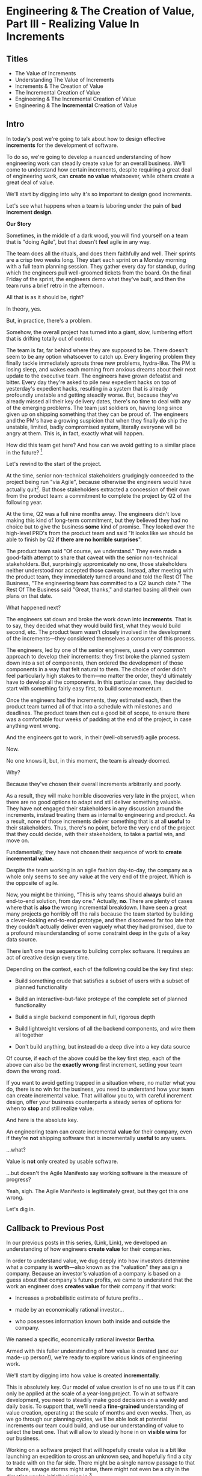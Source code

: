 * Engineering & The Creation of Value, Part III - Realizing Value In Increments
** Titles
 - The Value of Increments
 - Understanding The Value of Increments
 - Increments & The Creation of Value
 - The Incremental Creation of Value
 - Engineering & The Incremental Creation of Value
 - Engineering & The *Incremental* Creation of Value

** Intro

In today's post we're going to talk about how to design effective *increments* for the development of software.

To do so, we're going to develop a nuanced understanding of how engineering work can steadily create value for an overall business. We'll come to understand how certain increments, despite requiring a great deal of engineering work, can *create no value* whatsoever, while others create a great deal of value.

We'll start by digging into why it's so important to design good increments.

Let's see what happens when a team is laboring under the pain of *bad increment design*.

# I have come to believe it is *the* most important skill of a senior engineer (and of an engineering and product pair).

# This theoretical foundation will give you a powerful way to reason about your work. With practice (and some further tactics, to be explored in subsequent posts), it will allow you to find a path through the shifting chaos of reality to a valuable outcome for your business.

*Our Story*

Sometimes, in the middle of a dark wood, you will find yourself on a team that is "doing Agile", but that doesn't *feel* agile in any way.

The team does all the rituals, and does them faithfully and well. Their sprints are a crisp two weeks long. They start each sprint on a Monday morning with a full team planning session. They gather every day for standup, during which the engineers pull well-groomed tickets from the board. On the final Friday of the sprint, the engineers demo what they've built, and then the team runs a brief retro in the afternoon.

All that is as it should be, right?

In theory, yes.

But, in practice, there's a problem.

Somehow, the overall project has turned into a giant, slow, lumbering effort that is drifting totally out of control.

The team is far, far behind where they are supposed to be. There doesn't seem to be any option whatsoever to catch up. Every lingering problem they finally tackle immediately sprouts three new problems, hydra-like. The PM is losing sleep, and wakes each morning from anxious dreams about their next update to the executive team. The engineers have grown defeatist and bitter. Every day they're asked to pile new expedient hacks on top of yesterday's expedient hacks, resulting in a system that is already profoundly unstable and getting steadily worse. But, because they've already missed all their key delivery dates, there's no time to deal with any of the emerging problems. The team just soldiers on, having long since given up on shipping something that they can be proud of. The engineers and the PM's have a growing suspicion that when they finally *do* ship the unstable, limited, badly compromised system, literally everyone will be angry at them. This is, in fact, exactly what will happen.

# This is a team that is "doing waterfall with agile methods". Somehow, despite successfully applying agile *tactics*, they're still gaining the pretty nasty outcomes of waterfall.

How did this team get here? And how can we avoid getting to a similar place in the future? [fn:: Why didn't "doing agile" save them? Note: I am a huge believer in agile as a way to organize the work of a team. This post is about why agile tactics, as commonly practiced, are not enough. They are, in the terminology of my friends the mathematicians, *necessary but not sufficient*.]

Let's rewind to the start of the project.

At the time, senior non-technical stakeholders grudgingly conceeded to the project being run "via Agile", because otherwise the engineers would have actually quit[fn:: More accurately, because the engineers and product team were so confidently dismissive of the way the stakeholders *wanted* to run the project. The tech team derisively called the stakeholder's desired approach "waterfall". The stakeholders didn't really understand any alternatives to "waterfall", but they've been around software development for long enough to know "waterfall" is Bad, so they didn't force the question]. But those stakeholders extracted a concession of their own from the product team: a commitment to complete the project by Q2 of the following year.

At the time, Q2 was a full nine months away. The engineers didn't love making this kind of long-term commitment, but they believed they had no choice but to give the business *some* kind of promise. They looked over the high-level PRD's from the product team and said "It looks like we should be able to finish by Q2 *if there are no horrible surprises*".

The product team said "Of course, we understand." They even made a good-faith attempt to share that caveat with the senior non-technical stakeholders. But, surprisingly appromixately no one, those stakeholders neither understood nor accepted those caveats. Instead, after meeting with the product team, they immediately turned around and told the Rest Of The Business, "The engineering team has committed to a Q2 launch date." The Rest Of The Business said "Great, thanks," and started basing all their own plans on that date.

What happened next?

The engineers sat down and broke the work down into *increments*. That is to say, they decided what they would build first, what they would build second, etc. The product team wasn't closely involved in the development of the increments---they considered themselves a consumer of this process.

The engineers, led by one of the senior engineers, used a very common approach to develop their increments: they first broke the planned system down into a set of components, then ordered the development of those components in a way that felt natural to them. The choice of order didn't feel particularly high stakes to them---no matter the order, they'd ultimately have to develop all the components. In this particular case, they decided to start with something fairly easy first, to build some momentum.

Once the engineers had the increments, they estimated each, then the product team turned all of that into a schedule with milestones and deadlines. The product team then cut a good bit of scope, to ensure there was a comfortable four weeks of padding at the end of the project, in case anything went wrong.

And the engineers got to work, in their (well-observed!) agile process.

Now.

No one knows it, but, in this moment, the team is already doomed.

Why?

Because they've chosen their overall increments arbitrarily and poorly.

As a result, they will make horrible discoveries very late in the project, when there are no good options to adapt and still deliver something valuable. They have not engaged their stakeholders in any discussion around the increments, instead treating them as internal to engineering and product. As a result, none of those increments deliver something that is at all *useful* to their stakeholders. Thus, there's no point, before the very end of the project that they could decide, with their stakeholders, to take a partial win, and move on.

Fundamentally, they have not chosen their sequence of work to *create incremental value*.

Despite the team working in an agile fashion day-to-day, the company as a whole only seems to see any value at the very end of the project. Which is the opposite of agile.

Now, you might be thinking, "This is why teams should *always* build an end-to-end solution, from day one." Actually, *no*. There are plenty of cases where that is *also* the wrong incremental breakdown. I have seen a great many projects go horribly off the rails because the team started by building a clever-looking end-to-end prototype, and then discovered far too late that they couldn't actually deliver even vaguely what they had promised, due to a profound misunderstanding of some constraint deep in the guts of a key data source.

There isn't one true sequence to building complex software. It requires an act of creative design every time.

Depending on the context, each of the following could be the key first step:

 - Build something crude that satisfies a subset of users with a subset of planned functionality

 - Build an interactive-but-fake protoype of the complete set of planned functionality

 - Build a single backend component in full, rigorous depth

 - Build lightweight versions of all the backend components, and wire them all together

 - Don't build anything, but instead do a deep dive into a key data source

Of course, if each of the above could be the key first step, each of the above can also be the *exactly wrong* first increment, setting your team down the wrong road.

If you want to avoid getting trapped in a situation where, no matter what you do, there is no win for the business, you need to understand how your team can create incremental value. That will allow you to, with careful increment design, offer your business counterparts a steady series of options for when to *stop* and still realize value.

And here is the absolute key.

An engineering team can create incremental *value* for their company, even if they're *not* shipping software that is incrementally *useful* to any users.

...what?

Value is *not* only created by usable software.

...but doesn't the Agile Manifesto say working software is the measure of progress?

Yeah, sigh. The Agile Manifesto is legitimately great, but they got this one wrong.

Let's dig in.

# The engineers had, of course, complained that the product team hadn't sufficiently defined the product for them to give a good estimate. But they always made that complaint.

# The product team complained (to each other, over drinks), that the engineers weren't willing to stand behind their commitments.

** Callback to Previous Post

In our previous posts in this series, (Link, Link), we developed an understanding of how engineers *create value* for their companies.

In order to understand value, we dug deeply into how investors determine what a company is *worth*---also known as the "valuation" they assign a company. Because an investor's valuation of a company is based on a guess about that company's future profits, we came to understand that the work an engineer does *creates value* for their company if that work:

 - Increases a probabilistic estimate of future profits...

 - made by an economically rational investor...

 - who possesses information known both inside and outside the company.

We named a specific, economically rational investor *Bertha*.

Armed with this fuller understanding of how value is created (and our made-up person!), we're ready to explore various kinds of engineering work.

# In particular, we're ready to analyze [explore, dig into] a wide variety of different *demands* that are frequently made of engineering teams, by people across the company who believe that solving problems in their area will certainly absolutely for sure no questions asked create value for the company.

# We will develop the key questions to ask, to determine if those people are correct or misguided in their beliefs about what engineering should work on.

# XXX Make Above Suck Less (MASL)

We'll start by digging into how value is created *incrementally*.

This is absolutely key. Our model of value creation is of no use to us if it can only be applied at the scale of a year-long project. To win at software development, you need to steadily make good decisions on a weekly and daily basis. To support that, we'll need a *fine-grained* understanding of value creation, operating at the scale of months and even weeks. Then, as we go through our planning cycles, we'll be able look at potential increments our team could build, and use our understanding of value to select the best one. That will allow to steadily hone in on *visible wins* for our business.

# [that will create the most value.]

Working on a software project that will hopefully create value is a bit like launching an expedition to cross an unknown sea, and hopefully find a city to trade with on the far side. There might be a single narrow passage to that far shore, savage storms might arise, there might not even be a city in the direction you're initially aiming in.[fn:: Have you ever worked on a months or years-long project which was, ultimately, a total failure? Did that not feel like you'd utterly lost your way? Like you'd been blown so far off course, you couldn't even remember what you'd been trying to do in the first place?]

# What is useful about this metaphor is that it makes it enormously clear that you can't make all your big decisions up front and stick to them.

You can't make all your decisions up front and then just stick to them.

You need to *steer*, every day and every week. You need to constantly update where you're trying to get to next, based on what you've learned so far.

An understanding of value creation will let us *steer* as we build.

So we can ultimately arrive at a form of business success so obvious that no one can deny it. Actual present money flowing in, right now, not just in probablistic estimate form.

# day-to-day. It will, if you'll indulge a lofty metaphors, allow us to cross a choppy sea of uncertainty,

But we need the guidance on what to do, each day, to get to that far shore.

Let's dig in.

** Incremental Value Is Created By Acquiring Evidence

# The Acquisition of Evidence

# Let's start with a classic tension:

# Stop me if you've heard this one before:

Let me sketch in a situation that you've definitely never heard of before or experienced personally.

 - Your company desperately needs a new product, it's all the CEO can talk about

 - Your engineering team desperately needs to stop clawing their eyes out every time they deploy to production

How should an engineering decide what to do with their next increment of work? Should they work on a new product, or on smoothing out deploys? Which will create the most value?

One common way to frame the question is: should the team work on the *business* problem (new product), or the *engineering* problem (deploys)?

Hold it right there, Mr Common Way: these are *both* business problems. They are both opportunities to incrementally create value.

But which of those opportunities should we work on *today*?

It's depressingly common for people to consider the new product opportunity much more urgent because it seems like the only way to create "immediate" value. A reduction in deploy pain feels a lot less urgent, because it will take such a long time for that improvement to impact profits for the business (and we just said profits are value, right?)

That perspective is *profoundly wrong*. Remember, company value is a rational investor's *current* probabilistic estimate of *future* profits. Therefore, crucially, value can accrue *immediately*, even if the actual increase in profits will take a very long time to land.

What?

Let's see how this could happen.

It's a Tuesday morning. Bertha, our economically rational investor, is having her mid-morning tea. As she drinks her tea... something... happens. That... something... causes her to change her beliefs about your company. She suddenly becomes much more optimistic. That something makes her *double* her probabilistic estimate of future profits. Now, Bertha is standing in for all rational investors, so if she changes her mind, so will the mass of other investors. And the value of a company is simply what those investors are willing to pay for it. So, in that moment, whatever the... something... was that made Bertha change her mind has made the company as a whole *immediately* double in value. In the moment she changed her rational mind.

Why on earth would Bertha suddenly change her mind about expected future profits?[fn:: She's *rational*, so you can't answer "There was something in her tea." Even if you're kind of tempted to.]

For exactly one and only one reason: beause she sees a new piece of *evidence*.

Bertha *only* ever changes her estimate of future profits if she sees evidence. That's what it *means* to be rational.

Does this idea of doubling an estimate of profits due to new evidence seem ridiculously far-fetched? In 2024 and 2025, this is *precisely* what happened to a variety of companies in the AI space. Their valuations skyrocketed as evidence accrued about the potential for AI to generate massive future profits. And those valuations went through the roof even though every single one of those companies was, in the present, incredibly *unprofitable*. They were all sinking just incredible amounts of capital into building models and data centers, and losing money just as fast an investors could hand it to them.

Now, for most teams, there's nothing they can do to get Bertha to double her estimate of future profits by way of a single piece of evidence. But there's a great deal they can do that will cause her to slightly increase her estimate.

If a team somehow gets economically rational Bertha to change her mind this way, that team creates some value for their company *immediately*.

A team that creates evidence, today, of a future increase in profits creates incremental value, today.

Let's dig in to our decision between "building a new product" and "improving deploys" to start to see how this model can be used.

# Let's see how that plays out for our two potential investment opportunities.

** Evidence For New Products & Deploy Improvements

For the new product, a form of evidence that would cause Bertha to change her estimate of future profits would simply be customers *purchasing* the new product.

But even best case, that's likely months or years in the future.

What might be some incremental forms of evidence?

Maybe the team has built a rough prototype, and the sales team took that into the field. Every customer who sees the prototype is excited, and starts talking about how, exactly, they'll find budget to purchase.

That would be powerful evidence.

Or, even earlier, maybe the team had conversations with customers and discovered that customers are already spending money to try to solve the problem the product focuses on.

Each of these outcomes would provide Bertha with a different form of evidence that this new product will allow the company to keep growing revenues, and therefore profits, over time. Each of those pieces of evidence would therefore, in the moment they were acquired, immediately increase the value of the company (by different amounts, to be clear)[fn:: Current revenue *is* a powerful predictor of future revenue. Which is why investors short-hand valuation by simply picking revenue multiples. But, inside a company, as we're evaluating fine-grained activities, we need a more nuanced model].

A team that *acquires* that evidence therefore incrementally creates value for the company.

How could incremental value creation work on the deploy side?

First off, we're going to say that, because Bertha is rational, she has read Accelerate [link]. She therefore understands that frequency of deploy is predictive of an increase in future profits. (Yes, your CEO may not be as rational as Bertha, see some ideas in [link] for how to get buy-in to this kind of technical investment).

As above, we can work backwards in time to earlier and earlier forms of evidence.

If the team can demonstrate a significant increase in deploy frequency, Betha would happily increase her estimate of future profits.

But that might take a long time to achieve. What are some incremental steps, that could cause Bertha to increase her estimate?

The team might, after some work, identify a bottleneck in the deploy process. Bertha would see the identification of the bottleneck as evidence that the team will later be able to improve deploy frequency.

It could even simply be the team *measuring* deploy frequency, if it wasn't measured before. Again, a rational investor would see that as improving the odds that the team can later improve the frequency of deploys, and therefore, in the moment the team was able to start measuring, would immediately increase their estimate of future profits (by a small amount, to be clear).

This may sound a bit abstract or hard to believe, but, in extreme cases, almost all engineers already intuitively understand this.

# Name the engineer? Jorja?

Say an engineer joins a B2B SaaS company, and knows that they were hired because the company urgently wants to build a new product over the succeeding year. However, on their first day, that engineer discovers to their horror that the company only ships to production *once per quarter*. In such a situation, just about every engineer I know would tell their leadership that improving deploy processes should be their top priority.

That engineer would not make that case because more frequent deploys "feel good" to them. They'd advocate for that work because they know in their bones that their new company has absolutely zero chance of shipping a new product in a year if they can only deploy to production four times during that period.

If that engineer then managed to get deploys happening *once per week* (aka c. 10 times more often), they would feel like they had created a ton of value for their company.

*And they would be right.*

# Say that, after their first two months of work, the new engineer has cleaned up a variety of issues, and now, when they look at their little deploy frequency graph, they see that, for the most recent three week period, deploys were happening once per week. A fully economically ration investor who understands the impact of deploy frequency on product development would look at that graph as *evidence*, and based on that evidence, would *immediately* ascribe a higher likelihood of the company successfully developing a new product and thus increasing profits.

# The moment that graph exists, and could be shared with a rational investor, the company *immediately* becomes more valuable. Even if the actual revenue comes in much later.

The acquiring of evidence is one of the most powerful ways to understand the incremental creation of value.

Of course, there's every chance that your key stakeholders neither understand nor believe this. That's okay! By having this understanding yourself, you'll be able to advocate for work which, over time, pays off.

You might be thinking: but we can't quantify this! And if we can't quantify it, how can we possible use it to make decisions? This is a fair concern. As we dig into the various ways evidence creates value I think you'll find that there are often continuous tradeoffs happening, so you don't need much in the way of precision. But I'm super curious about exploring quanitification as a means to unlock rapid decision-making. If you've taken a shot at making that work, please let me know what you've learned! Or if you *want* to take a shot at making that work, ooooh, please reach out!

To understand how to apply this model for understanding engineering work, we're going to dig into a variety of situations, and illustrate the key questions you can ask, if you want to maximize the value you and your team can create, with the hours of work you're spending, right now, by asking: "What evidence would Bertha need, to increase her estimate of future profits?"

The evidence/estimate frame will cast a light into many murky areas.

** [Bad Prose] Why The Classic Agile Skateboard To Car Cartoon Is Wrong

# Aka,

You know that classic cartoon that depicts what agile is and isn't?

If not, here it is:

[link]

I want to make a case that this cartoon is both profoundly right, but, in a *very* important sense, also profoundly wrong.

Let's start with the ways it's right (and therefore has seen deserved, widespread popularity).

There are two things that the cartoon captures, about a well-run agile project.

First, by steadily building something that customers can *use*, you can get feedback from customers are you. The customer goes from sad to happy in increments, each of those is a chunk of evidence that you're moving in the right direction.

Part of why waterfall fails is that it doesn't let you check as you go, to see if what you're building actually makes customers happy. Building something simple and then expanding outward is often (thought not always!) the right strategy.

The second thing that the cartoon usefully hints at is more on the engineering side. At each step, there's an end-to-end thing. Another classic failure more of waterfall projects is to build big, complicated things in isolation, and delay the integration of the parts until later. That leaves far too many nasty surprises.

Okay, if that's all right, why is it also profoundly wrong?

Two things.

First off, it's far too linear. No one gets anything wrong or has to learn and adapt. That's so fundamental to value creation, the cartoon damagingly suggests that you're just marching along, making customers happier and happier, with an ever-and-ever better machine for transportation. This is just not at all how it plays out in reality.

Second, increments of value are often created *not* by simply making customers incrementally happier, but by various action which create evidence. In our model of a set of possible product opportunities, *identifying* a good one, or eliminating a bad one, create considerable value. That doesn't show up in this visualization at all.

Let's see how that could look, for a team trying to develop a new product, in cartoon form.

First off, a smart team doesn't start with a product (aka solution) idea, instead, they start with a customer *problem*. See Escaping the Build Trap for more on this.

[Picture of an upset customer]

But, again, remember, we're thinking in terms of pipelines and portfolios. So they start with a *set* of such potential problems, ala:

[Picture of 5 upset customers, maybe numbered, or different kinds of upset? Different strings of sweary characters? Maybe in different boxes]

[Dotted/faint lines emerging from a single box to five other boxes, fanning out, all very faint]

Each of those could lead to a further work:

[Show multiple lines fanning out from each of those.]

For their first increment, they're trying to pick one of the customer problems to work on. They don't currently have a good estimate of the likelihood of success (aka increase in profits) from going along each arc.

They want to create evidence to make a decisin.

In their first increment of effort, they do a mix of a couple of different kinds of work.

For some of the problems (say, "#!" and "@#$"), the team is quite confident they can build something. But they're deeply uncertain if this is, like, a genuinely painful problem for customers, or just something they enjoy complaining about.

To learn more, they dust off their copy of The Mom Test and talk to a bunch of customers.

[Maybe, picture of someone asking someone else questions, wearing a mom t-shirt?]

But, for this other one, they know customers care intensely about it, but are completely unclear on if they can even solve it (maybe it depends on having access to data  they're not sure they can get).

For that one, the engineering team does a spike of research, actually building a bit of their data collection, to see what's possible.

[Picture of either someone typing, or maybe of the team building some weird bits of a machine, in a test lab]

At the end of the increment, they've collected evidence of which path is most likely to lead to future profits.

[Picture of one arrow coming out being much thicker or darker or colored green, maybe label all the arcs with estimates of future profits, all quite low, based on what is currently known]

Someone therefore can *make a decision* about what to do next.

So they move on to the next increment:

[The box darkens]

Again, there are key questions to answer, that will determine what they do next. Having selected a problem to solve, perhaps they're now understanding how a product that they can build actually *will* solve that problem.

[Show the fan out from the current box, make it clear what it is. Save for later the arrow that runs back to the earlier box, but add that before I move on]

What should the team do in this increment? Again, remember that they want to increase the odds of improving future profits. Therefore, ultimately, they need to pick which arrow to follow, which subsequent box to move to.

Remember how someone made a decision? Well, they need to do that again.

You'll notice something, perhaps. Once you understand that value creation means picking your way, in a exploratory fashion, across a graph of options, you can understand that the key thing a team is doing, during each increment, is enabling a good decision about what to do next, aka, what edges to choose out of the current node.

There's a marvelously powerful thing this unlocks: build your milestones explicitly around decisions. I'll write more about that in a subsequent post.

Gotta have a footnote about Maxwell's Demon, who always just picks the right thing to work on, in every moment. Some sprint team should be named Maxwell's Demons. Or maybe Maxwell's Daemons.

Walk through the math on how going into a node, and then coming back out, increases value.

What... is the math? The expectation can be improved by digging in? But shouldn't that fit into the expectation? The expectation can go down, due to bad discoveries. So then something else becomes higher expectation.

Or maybe also show that these expectations, early on, are quite broad.

Based on what is known now. So we *don't* bake in the assumption that the team will do smart things.

So, early on, it's gone from very low odds to, one of them being, like, sliiiightly better odds, but just barely. So then, the returning to the earlier one is an increase, and it's not like you're going from 70% likelihood and dropping back to 20%.

But if you do, that's okay! Kill early.

Can draw out the point that startups mostly don't work this way. VC's do. They just invest in a variety of things, are clever about making sure they can maximize the wins, and then try to convince a bunch of impressionable young people that their best odds of making money is to commit to a single idea.

You are the dice.
** How Do People Make Demands Of Engineering? Let Me Count The Ways

To think about the kinds of work engineers can do, I'm going to speak to the kinds of requests made of engineering. Except, to match up more fully with my lived experience, I'll name them as "Demands", not "Requests".

# We're going to start each one from the perspective of a "problem" that someone might want an engineering team to solve. We'll characterize those as "demands".

I'm going to break the demands made of engineering into a few buckets, based on where, in the organization, I've typically seen such demands come from. Why do this? People rarely come to engineering teams with truly clear thinking about overall company value creation and their place within it. Rather, they're just about always worried about some local problem for their function, which they then try to dress up in impressive and/or moralizing terms (e.g. "This is a huge opportunity!", or "Don't you care about the customer?!")

So, by looking at the different buckets, we can develop means to map from the "local" concerns of those functions to overall company value. Which is what we need to do, if we're going to make good decisions about which problems to solve, aka, how to spend our time.

*** Sales & Marketing

Typical demands:

 - Develop new products

 - Add features to existing products

 - Fix bugs in existing products

*** Internal Operations

E.g. the customer support desk, the data ingestion team, a business intelligence group, the warehousing and fulfillment teams.

Typical demands:

 - Automate repetitive work

 - Handle exceptional/severe problems

 - Add support for a new operation

*** Engineering

Typical demands:

 - Clean up or replace "bad" code

 - Upgrade or retire old infrastructure

 - Make it easier to deploy changes to production

 - Address system performance issues

*** Product

Haha!

The product team is the people of whom demands are made! They have the awesome power of saying no to people (aka prioritization), and with it the attendant awesome power of everyone being kind of mad at them, all the time!

This is the "product function" at its heart---disappointing people by saying no.

If you don't have a product team, or if your product team seems to be kind of a project management team in disguise, you can figure out who is serving the product function by asking: Who gets to/has to disappoint other people? Who decides which problems are important enough to solve? Who continually updates their understanding of reality to adjust the answers to those questions as you go?

There are plenty of situations [cases, times] where the person doing the "product funtion" is actually an engineering leader.

One sign that this might be the case is that various IC engineers on the team are frustrated with that leader for "not allowing them to deal with tech debt".

Engineers are, to a first approximation, *always* frustrated with someone for not letting them deal with tech debt. if the engineers focus that frustration on an engineering lead instead of a nearby product manager, that could be a clue about who is serving the product function.

** Who Evaluates Demands of the Engineering Team?

Company value is created by acquiring *evidence* that will increase Bertha's probablistic *estimate* of future profits.

How can an engineering team create value, when confronted with the kinds of demands we've just sketched in?

What questions should they ask, to orient?

What answers might they hear that could make them push back?

"Wait", you might be saying, "isn't this the product manager's job?"

"In fact," you might further say, "didn't you just tell me, Dan, that the product team is the one of whom demands are made? Shouldn't *they* be digging in, on these questions?"

Look, I'm going to be blurring the line between engineering and product here, and *I make no apologies for this*.

I have *never* seen a high-functioning engineering team where the engineering lead wasn't able to think like a product manager. So, if you're an engineering leader, even if your product peer will ultimately make the prioritization calls, I *highly* recommend that you understand how your team's work could ultimately turn into value for the company. To excel at your job, you need to be an *active partner* in that prioritization decision.

Note: if your product peer doesn't currently seem interested in that kind of partnership, being able to speak to potential value can be a very powerful way to gradually change the dynamic between you. Unsurprisingly, this is a common topic of my coaching practice: helping engineering leaders earn their way into a greater degree of influence and partnership. I wrote about a form of this in <Fixing the Engineering/Stakeholder API>.

On the other hand, if you're a product manager, I think I'm describing a core function of your job? Hopefully that's kind of useful?

"But wait, Dan", you might still be saying, "my team doesn't have a PM."

I have seen... some... high-functioning engineering teams that didn't have a PM.

But, honestly, not that many. There's simply too much to do, across the two functions, to have one person have both the skills and the capacity to handle both. If you get rid of your PM's, your "product-minded" engineering lead can easily find that that they're spending all their time talking with stakeholders and/or trying to triage concerns from the help desk, and/or preparing for meetings with the exec team, and/or trying to quickly learn customer interview or presentation design skills, etc. Aka, they're just being a PM. And, every day, they're feeling like they're doing an increasingly bad job of staying on top of the evolving architecture of their systems, or mentoring promising early-career engineers, or steadily flushing out key risks and opportunities, etc. Aka, they're not being effective as an engineering leader. There's a conversation I find myself in, not infrequently, with young engineering leads who have found themselves in this situation and are thinking about leaving their jobs.

In short: I believe Product Managers can be *extremely* valuable! Don't get rid of them lightly!

Yes, at a somewhat painfully wide variety of places, the PM's may be doing a poor job (though I'm always suspicious of structural reasons as well as weak performance). In my in-no-way humble opinion, the optimal answer is just about *never* to simply get rid of product. I believe this passionately. (again unsurprisingly, this is very much the kind of thing I help my coaching clients wrestle with).

Okay, I'll get off my soapbox now.

** Sales & Marketing Demands

First off: Sales & Marketing-sourced problems are somewhat distressingly often seen as the only economically valuable problems for the engineering team to work on.

Of course, company leaders won't say it in those flowery academic words. They'll instead talk about adding new products or fixing bugs as addressing "actual business problems", or "being customer-centric". By which they're demonstrating that they consider problems identified by other parts of the business as *not* real business problems, or as not serving the morally pure purpose of centering customers[fn:: Look, if you've managed to work at a company where a push to be be "more customer-centric" *didn't* immediately become a means for powerful people to sabotage the prioritization process by elevating their evidence-free opinions about customers into moral imperatives, I'll be thrilled to hear about it. But I am batting negative one thousand on that one.].

We're going to avoid falling into that trap.

*** Develop New Products

This one feels obvious, right? If the engineering team can build a new product that customers will pay for, then Bertha, our economically rational investor, will happily increase her estimate of the future stream of profits, and thus the value of the company will increase.

Great, we can move on---

Waitwaitwait.

Understanding value creation *during* new product development is a total cesspit of confusion. In particular, there are a couple of extremely common anti-patterns to watch out for.

Here is the absolute key to understanding the *incremental* creation of value, as you work on developing a new product:

Bertha, being economically rational, *doesn't think you're going to succeed*.

Most new product development efforts *fail*.

Most new product ideas *fail* (especially as they are initially conceived of).

# Everyone at your company are sort of joining hands and agreeing to pretend this isn't true. Because it would be depressing to go to work every day on something you thought was likely to fail, right? Trick: turn failure into success. How, by adopting a portfolio/pipeline view, and celebrating evidence that lets you winnow bets out of your portfolio. Most sales calls do not turn into conversations. Does the sales team spend an incredibly long time debating about who to call? Or staying on the line with someone who is clearly not going to buy? No, they put in their hours, they "build pipeline", and they spend their time wisely.

An economically rational investor will look *extremely suspiciously* at your CEO's optimistic PowerPoint deck, the one that explains how the new product your team is going to develop will double revenue over the next three years. Bertha has seen *plenty* of such decks. Very few of those companies actually achieved the promised increase in revenue (and, essentially *none* achieved that increase in revenue without significantly changing their original plan).

To understand value creation in new product development, you should think of your company as considering a *set* of product ideas it could potentially invest in. At any moment, your company doesn't actually know which product ideas (if any) in that set will turn out to be both valuable for customers and feasible to build.

A rational investor will therefore assign a weighted average across all of them -- and, unless you have evidence, that weighted average will be *very* low (because so few product ideas work out)

# If, say, on average one out of ten of product ideas turn into a modest increase in profits, then Bertha's *current* estimate of future profits will be one tenth of that modest increase.

Given this context, value is created during new product development by two activities:

 - *Learning* which product idea, if any, are both valuable and feasible

 - Actually *building* those products

The best teams *interleave* these two activities, so that they iteratively hone in on a product customers will pay for, steadily learning and adapting as they go.

There are two classic failure modes companies fall into, here:

 1. They try to do all the learning before they start building

Aka, conduct full market research before a team can start, try to analyize it all up front, and then fully commit to a single bet.

 2. They try to do the building, "as fast as possible", by not slowing down to learn as they go

Just go with what some executive is "certain customers want", and don't do anything to learn from customers and/or reality as you build.

Given that evidence creates value, a team building a new product should be eagerly pursuing evidence. They should bias towards building to learn -- building their product in a smart sequence that lets them test their biggest risks at every moment.

For more on this idea, see my talk Risk, Information, Time & Money

*** Add Features To Existing Products

*** Fix Bugs In Existing Products
* Scraps/Thinking
** Morning Walk Thinking <2025-09-28 Sun>
I've got a tiger by the tail.

I do like that I'm speaking to the "immediacy" of value creation.

Could maybe back up and frame the entire thing around increments, around the incremental creation of value.

Why are increments important?

So you can stay on track -- building a big piece of software in increments is important because it allows you to learn and adapt.

The exact same thing is true of all software work -- you need to see if you're creating value, and if you're not, adapt.

But the increments are tricky.

Maybe, show the classic Agile skateboard picture -- this is profoundly wrong (even though it's usefully right, at the same time). Yes, you should hook your software up all the time, but you shouldn't always have a thing that is useful to a user.

The first picture is asking someone about where they need to go every day

The second one is building 5 different engines and testing them.

The third one is experimenting with different sales models.

Could I show that with arrows going off in different directions, so it's finding a path through decision space? Visually? That's an interesting idea.

And that does maybe give me a way to make clear that each moment, each key milestone, is a *decision*, not a deliverable.

I still want to find a way to give the reader that sort of actionable, useful when/not useful when.

Definitely frame the portfolio/pipeline thing as a way to make the economics manifest, and enable better decisions. And to unlock good bits of human nature, and point stakeholders at useful decisions.

Also, this is clearly exploding into something between a series and a book, embrace that.

Key Q: if I want to touch both on the immediacy of value creation (the incremental creation of value), *and* some specific tactics for new product dev, should I make that one post or two.

It could be two, as long as the first is grounded enough in reality to not be purely abstract.
** Random Thinking
The "this is valuable when/not valuable when" thing worked super well.

I do really like the idea of unifying across product/engineering/operations, showing them all with a common, true view.

What if I make a central point about the unification, so I can show both top-down and bottom-up concerns through a common lens?


** Good/Bad Engineering Activities
*** Rapidly Banging Out Prototypes
*** Building Complex Data Pipelines
*** Cleaning Up Horrible Code
*** Investing in "DevOps" or "Dev Experience"
*** Retiring/Upgrading Old Infrastructure
*** Developing New Products to Expand TAM or $/Customer
*** Adding Features for Big Customers
*** Making It Possible to Sell to Smaller Customers
*** Making Internal Operations Easier
*** Making Onboarding Easier
*** Writing Lots and Lots and Lots of New Code, Super Fast

** Contextual Situations
Can I run that through. What are my four forms of value so far?

Existing Forms of Value:

 - "This Code Is a Nightmare From The Black Depths of Hell"

 - "Deploying To Production Saps My Will To Live"

 - "I Can't Find a Moment to Think"

 - "The Database Is On the Verge of Death And No One Cares"


** Possible Titles
Turn "Engineering Concerns" Into Potential Value, I

The Landscape of Potential Value

The Unifying Force of Potential Value

Seeing Engineering Work Through the Lens of Value

Engineering & The Creation of Value, Part III


** Scrap
It covers both "simple" situations, like closing new customers who add to this year's top-line revenue, but also more nuanced ones, like, a team that rapidly chews through three different product hypotheses, invalidates two of them and makes a critical discovery about a third. That key discovery creates *evidence* that the company is on the verge of building a valuable new product. Bertha, in reviewing that, may even consider that action as having created a greater probabilistic increase in future profits than closing a few new customers (though, note, closing those new customers can create evidence that the company can keep growing, which, in some situations, might be the most important evidence of all).

* Mini Todos
** TODO Rewrite opening to focus on value of increments
Possibly use the "waterfall in disguise" there
** TODO Throw in link / quote to Rewrites post
** TODO For New Product + Deploy pain, show bad alternatives (first?)
** TODO Maybe: separate New Product + Deploy Pain
So that I'm not asking to compare them, I'm saying, how do you see value here.

Maybe, start with Deploy Pain, since it's less obvious.

And then, I can do my "New Product" is obvious, right? Not, really
** TODO End with teaser of "How do you select the most valuable increment?"
Or is that "which evidence is most valuable?"

So I'm setting it up for "The one that steers into the biggest risk" = gathers
** TODO Further tease for "how do you set goals for teams"

* Old Turn "Engineering Concerns" Into Potential Value, I
** Intro
# Getting a Handle on Interruptions

# Hmm, When You Put It That Way, That Does Sound Pretty Important

# Can Bertha Help Tame Interruptions?

Now, armed with a fuller understanding of value [link], we're ready to look at issues engineers tend to be concerned about.

We'll look for ways to turn those from vague worries into potentially valuable *investment opportunities*.

We'll ask: What Would Bertha (our economically rational investor) Say?

Then, we'll share ideas on how you to make the potential value *visible* to stakeholders.

Today, we'll dig into one such challenge, which engineers might experience as:

** "I Can't Find a Moment to Think"

Wouldn't it be great if your engineers had time to, say, *do software engineering*?

But instead, every day they face a relentless stream of *interruptions* from people across your company:

 - *People who work directly with customers pinging them about bugs and feature requests (and bugs that are actually feature requests)*

   Every one naturally at the highest priority!

 - *Follow ups and status checks and nudges about those bugs and feature requests (and bugs that are actualy feature requests)*

   And I have some bad news.

   People who work in sales are often very good at advocating for issues that affect "their" customers.

   I mean, look, they didn't get into sales because they're *bad* at persuading people to do things![fn:: I once asked my friend Marion, who was running sales at Ellevation, what it's like to interview sales people, who are, by their very nature, skilled at presenting themselves optimally, and she rolled her eyes and said "Oh my god it's the worst".]

 - *Weird bits of operational work only engineering can do*

   The still-largely-manual work to set up data integrations for new customers, or the monthly data pull for the BI reports.

Worse yet, the interruptive requests often fall most heavily on your most experienced engineers (because they're the ones who know how to solve all the wonkiest problems)

And that's *especially* true if those engineers suffer from the misfortune of *being nice*.

(I have vivid memories of standing by Tom Hare's desk at Wayfair, watching just a parade of people from the operations teams "wander by", each asking for Tom's help to fix some weird edge case. Tom was such a good engineer! And so nice!).

# That said, he did end up marrying one of those ops stakeholders -- hi Lauren! -- so I guess that worked out okay in the end?

*** Potential Value: Reduce Opportunity Cost *And/Or* Improve Operational Outcomes

This situation isn't just *unpleasant* for the engineers.

It may represent a serious *opportunity cost* for the company as a whole.

As in, there might be something else, that the engineers *could* be doing, which would create *more* overall company value than their current work.

But, and this is important, just because the current work is interruptive and not much fun, *doesn't mean it's not creating value*.

So we're going to dig in, with Bertha at our side, to understand the situation in more detail -- and then be ready to advocate.

Let's imagine the engineers on the team spend, among them, a few dozen hours each month doing the following two "distracting" things:

 1) Fixing edge case bugs for a small set of extremely vocal customers

 2) Setting up data integrations for the customers who onboard in that month

What is the value being created by each of these activities?

aka, what is the effect on Bertha's probabilistic estimate of future profits?

That is what we'll have to understand if we want to make a case for the engineers doing *something else*.

Let's take them each in turn.

*** 1) Fixing Edge Case Bugs

Aka, Sometimes We Should Just Let the Wheel Squeak

Let's imagine that the engineers and/or their PM's do some investigation and discover the following things are true:

 - These customers represent a tiny fraction of the company's revenue

 - They're not particularly *representative* customers

   A common case for this is that they were acquired *early* in the company's history, but they're not actually in the key segment. But they have high expectations of responsiveness.

 - They are very unlikely to cancel -- although they're *always* complaining about bugs, but none of the customers have left in a long time.

In this case, it ;

# Likely nearly purely opp cost, key is how to make this visible, answer = a) lightweight tracking of time, then use that to b) set up triage to bring it out in the open, and c) force a one-time budget or cost.


*** 2) Setting Up Data Integrations for New Customers

aka, Enabling Customers To Use The Product They Paid For

Let's imagine that the investigation led to finding that there genuinely is no other way.

If they *didn't* do this, there would be some likelihood

Say that decreases the likelihood of those customers churning by some amount. Then we can look at the value of the

If, instead, theywhen they could have been developing a product that opens up a new segment for the whole business... that might represent a loss of overall company value (where, again, value is a probabilistic estimate of future profits).

But, of course, that tends to be completely invisible to stakeholder and decision-makers.

There are two distinct ways that Bertha understands the potential for value here, and thus two distinct forms of visibility.

First, Bertha suspects there might well be value for the company if the engineers could spend *less time* on all this interruptive work.

In this belief, she is likely heartily joined by both the engineers *and* their immediate stakeholders.

Spending less time on reactive work could free the engineers up to work on things that would be more valuable (hopefully) and more fun (definitely).

# more fun for them and more in keeping with the product team's immediate goals.

If that "other" work were likely to lead to greater profits in the future, Bertha will happily ascribe real value to replacing the reactive work with that "something else".

Visibility on this "engineering capacity" front is fairly straightforward: you want to simply make it clear *how much time* the engineers are spending on operational work (with some multiplier for interruptions, since they blow up focus).

Just viewing the capacity consumed by reactive work can sometimes motivate a real investment to speed up or fully eliminate interruptive tasks the engineers are currently responsible for.

You can build visibility into the "capacity spent on reactive work" by some combo of:

 - Surveying engineers on a regular basis as to how much time they're spending on the reactive work

 - Tagging and tracking tickets

 - Shadowing an engineer for a day or two

 - Setting up a formal triage process to bring reactive work out into the open

All of that can help create enough visibility to make a case for investment, in particular if there's a way to *reduce* the reactive work.

However, that's not the whole story.

The reactive work, thankless though it may be, is very likely creating *some* form of value for the business.

Bad news: *Bertha cares about that value, too.*

If fixing bugs, or restoring the site from outages, or correcting data issues in production keep customers renewing, then Bertha will not be happy if your team simply stops doing that work.

The trick here is to spend a bit of time understanding the *positive* value of what your team perceives as reactive work.

If you can really dig in on that side, you might be able to find creative ways to restructure how much work gets to your team, or make a real investment to eliminate a whole class of issues at a deeper level, or even, propose moving the work *off your team* altogether and finding a home for it somewhere else in the organization.

Those kind of major investments or shifts can be economically rational, but those aren't easy pitches to make, unless you can show the *positive* value to the business, *beyond* just saving time for the engineers.

E.g. say your engineers spend time every sprint helping set up data import configurations for new customers.

Even if they were to invest in better tooling, they can't automate it all away, because setting up each new customer requires carefully reviewing sample data files, testing out imports and diagnosing failures, helping the customers fix subtle issues on *their* end, etc.

Imagine you were go to an Important Person at your company and say, "We'd like create a dedicated Data Operations team"

And the Important Person looks august, and says, "Okay, why?"

And you say, "So my engineers can spend less time on new customer onboarding."

Here's a problem: there is a risk that Important People will hear that as a form of *complaining*.

Everyone's job has certain unpleasant and/or boring parts. Most Important People have developed the skill of ignoring complaints that they hear as: "Part of my job isn't fun, can I stop doing that part?"

You really don't want them to hear this suggestion in that light.

You might be able to make a more effective case by saying something like:

/"It currently takes three weeks to onboard new customers. Delays in the back and forth to setup data imports are the main driver./

/That work is currently being handled by the engineers, but:/
  /a) Engineers are expensive, and/
  /b) it often takes a few days for an engineer to find time to review a question from customers, which adds a lot of delays and frustrates customers./

/We'd like to talk about finding a better home for that work, so we can both improve onboarding times and reduce costs./

/Our early estimate is that 70% of the work can be done by the more technical members of the help desk, if we can carve out time for them, and the engineers can build some basic tooling."/

That's speaking to potential benefits -- both a better customer experience, but also lower costs and better outcomes *for the operation itself*.

There's a decent chance you can (and should) loop in your product team to help build this kind of case. It's usually not too hard to get their help, because they would love to have more of "their" engineers time devoted to "their" work.

There are other variations on this game plan you can run, be it setting up a regular collaborative triage process, or breaking off a separate platform team that owns a particularly troublesome bit of functionality (e.g. authentication and authorization is a classic), etc. We'll touch on a couple in the Case Book of Tech Investments later.
